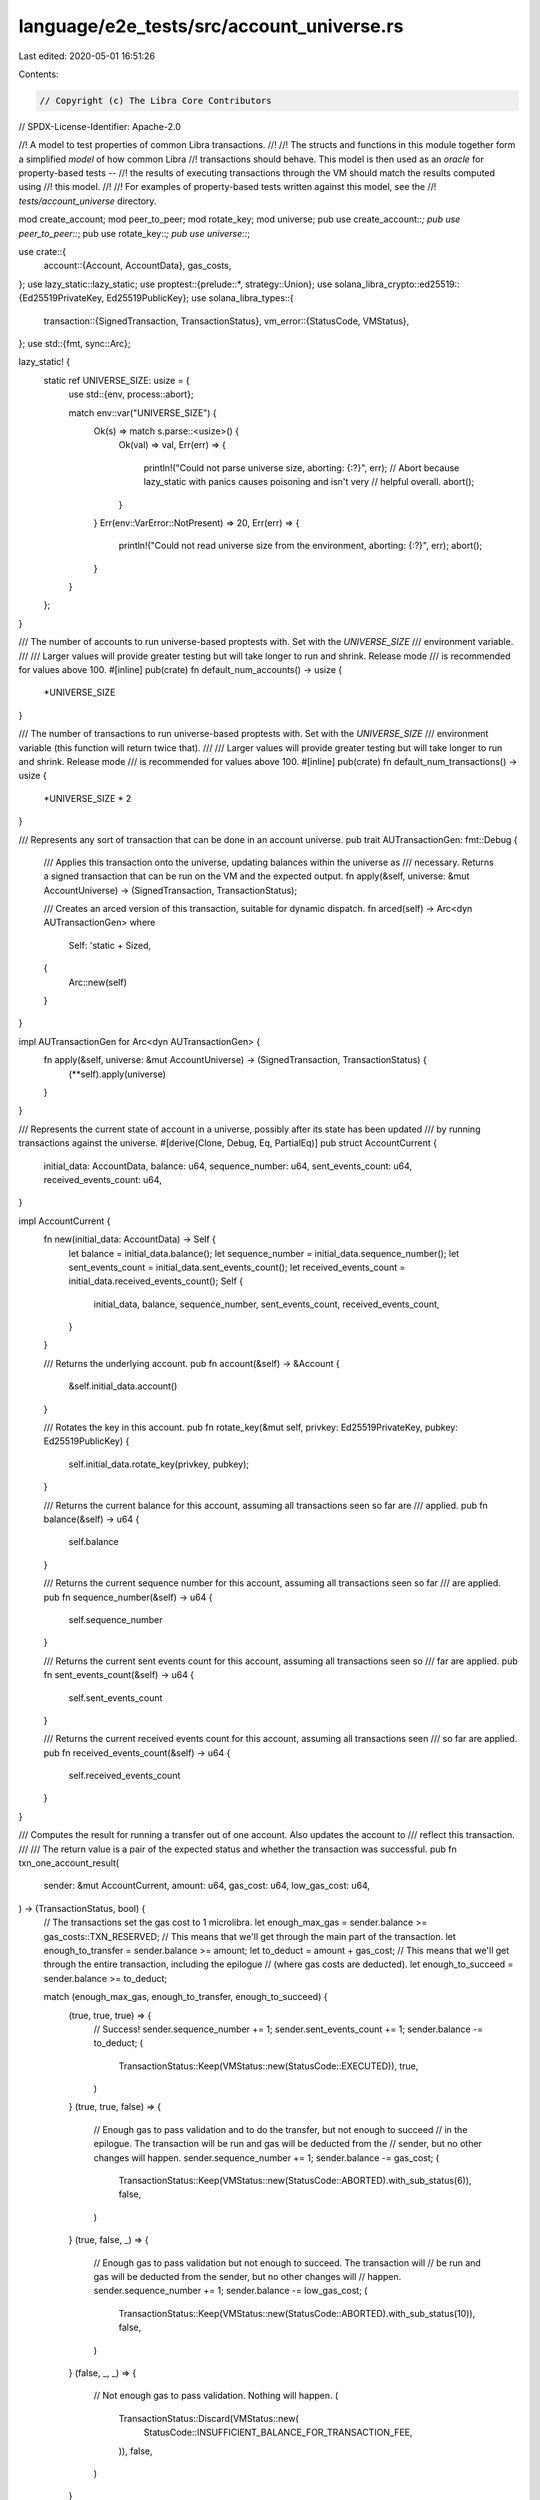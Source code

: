 language/e2e_tests/src/account_universe.rs
==========================================

Last edited: 2020-05-01 16:51:26

Contents:

.. code-block:: rs

    // Copyright (c) The Libra Core Contributors
// SPDX-License-Identifier: Apache-2.0

//! A model to test properties of common Libra transactions.
//!
//! The structs and functions in this module together form a simplified *model* of how common Libra
//! transactions should behave. This model is then used as an *oracle* for property-based tests --
//! the results of executing transactions through the VM should match the results computed using
//! this model.
//!
//! For examples of property-based tests written against this model, see the
//! `tests/account_universe` directory.

mod create_account;
mod peer_to_peer;
mod rotate_key;
mod universe;
pub use create_account::*;
pub use peer_to_peer::*;
pub use rotate_key::*;
pub use universe::*;

use crate::{
    account::{Account, AccountData},
    gas_costs,
};
use lazy_static::lazy_static;
use proptest::{prelude::*, strategy::Union};
use solana_libra_crypto::ed25519::{Ed25519PrivateKey, Ed25519PublicKey};
use solana_libra_types::{
    transaction::{SignedTransaction, TransactionStatus},
    vm_error::{StatusCode, VMStatus},
};
use std::{fmt, sync::Arc};

lazy_static! {
    static ref UNIVERSE_SIZE: usize = {
        use std::{env, process::abort};

        match env::var("UNIVERSE_SIZE") {
            Ok(s) => match s.parse::<usize>() {
                Ok(val) => val,
                Err(err) => {
                    println!("Could not parse universe size, aborting: {:?}", err);
                    // Abort because lazy_static with panics causes poisoning and isn't very
                    // helpful overall.
                    abort();
                }
            }
            Err(env::VarError::NotPresent) => 20,
            Err(err) => {
                println!("Could not read universe size from the environment, aborting: {:?}", err);
                abort();
            }
        }
    };
}

/// The number of accounts to run universe-based proptests with. Set with the `UNIVERSE_SIZE`
/// environment variable.
///
/// Larger values will provide greater testing but will take longer to run and shrink. Release mode
/// is recommended for values above 100.
#[inline]
pub(crate) fn default_num_accounts() -> usize {
    *UNIVERSE_SIZE
}

/// The number of transactions to run universe-based proptests with. Set with the `UNIVERSE_SIZE`
/// environment variable (this function will return twice that).
///
/// Larger values will provide greater testing but will take longer to run and shrink. Release mode
/// is recommended for values above 100.
#[inline]
pub(crate) fn default_num_transactions() -> usize {
    *UNIVERSE_SIZE * 2
}

/// Represents any sort of transaction that can be done in an account universe.
pub trait AUTransactionGen: fmt::Debug {
    /// Applies this transaction onto the universe, updating balances within the universe as
    /// necessary. Returns a signed transaction that can be run on the VM and the expected output.
    fn apply(&self, universe: &mut AccountUniverse) -> (SignedTransaction, TransactionStatus);

    /// Creates an arced version of this transaction, suitable for dynamic dispatch.
    fn arced(self) -> Arc<dyn AUTransactionGen>
    where
        Self: 'static + Sized,
    {
        Arc::new(self)
    }
}

impl AUTransactionGen for Arc<dyn AUTransactionGen> {
    fn apply(&self, universe: &mut AccountUniverse) -> (SignedTransaction, TransactionStatus) {
        (**self).apply(universe)
    }
}

/// Represents the current state of account in a universe, possibly after its state has been updated
/// by running transactions against the universe.
#[derive(Clone, Debug, Eq, PartialEq)]
pub struct AccountCurrent {
    initial_data: AccountData,
    balance: u64,
    sequence_number: u64,
    sent_events_count: u64,
    received_events_count: u64,
}

impl AccountCurrent {
    fn new(initial_data: AccountData) -> Self {
        let balance = initial_data.balance();
        let sequence_number = initial_data.sequence_number();
        let sent_events_count = initial_data.sent_events_count();
        let received_events_count = initial_data.received_events_count();
        Self {
            initial_data,
            balance,
            sequence_number,
            sent_events_count,
            received_events_count,
        }
    }

    /// Returns the underlying account.
    pub fn account(&self) -> &Account {
        &self.initial_data.account()
    }

    /// Rotates the key in this account.
    pub fn rotate_key(&mut self, privkey: Ed25519PrivateKey, pubkey: Ed25519PublicKey) {
        self.initial_data.rotate_key(privkey, pubkey);
    }

    /// Returns the current balance for this account, assuming all transactions seen so far are
    /// applied.
    pub fn balance(&self) -> u64 {
        self.balance
    }

    /// Returns the current sequence number for this account, assuming all transactions seen so far
    /// are applied.
    pub fn sequence_number(&self) -> u64 {
        self.sequence_number
    }

    /// Returns the current sent events count for this account, assuming all transactions seen so
    /// far are applied.
    pub fn sent_events_count(&self) -> u64 {
        self.sent_events_count
    }

    /// Returns the current received events count for this account, assuming all transactions seen
    /// so far are applied.
    pub fn received_events_count(&self) -> u64 {
        self.received_events_count
    }
}

/// Computes the result for running a transfer out of one account. Also updates the account to
/// reflect this transaction.
///
/// The return value is a pair of the expected status and whether the transaction was successful.
pub fn txn_one_account_result(
    sender: &mut AccountCurrent,
    amount: u64,
    gas_cost: u64,
    low_gas_cost: u64,
) -> (TransactionStatus, bool) {
    // The transactions set the gas cost to 1 microlibra.
    let enough_max_gas = sender.balance >= gas_costs::TXN_RESERVED;
    // This means that we'll get through the main part of the transaction.
    let enough_to_transfer = sender.balance >= amount;
    let to_deduct = amount + gas_cost;
    // This means that we'll get through the entire transaction, including the epilogue
    // (where gas costs are deducted).
    let enough_to_succeed = sender.balance >= to_deduct;

    match (enough_max_gas, enough_to_transfer, enough_to_succeed) {
        (true, true, true) => {
            // Success!
            sender.sequence_number += 1;
            sender.sent_events_count += 1;
            sender.balance -= to_deduct;
            (
                TransactionStatus::Keep(VMStatus::new(StatusCode::EXECUTED)),
                true,
            )
        }
        (true, true, false) => {
            // Enough gas to pass validation and to do the transfer, but not enough to succeed
            // in the epilogue. The transaction will be run and gas will be deducted from the
            // sender, but no other changes will happen.
            sender.sequence_number += 1;
            sender.balance -= gas_cost;
            (
                TransactionStatus::Keep(VMStatus::new(StatusCode::ABORTED).with_sub_status(6)),
                false,
            )
        }
        (true, false, _) => {
            // Enough gas to pass validation but not enough to succeed. The transaction will
            // be run and gas will be deducted from the sender, but no other changes will
            // happen.
            sender.sequence_number += 1;
            sender.balance -= low_gas_cost;
            (
                TransactionStatus::Keep(VMStatus::new(StatusCode::ABORTED).with_sub_status(10)),
                false,
            )
        }
        (false, _, _) => {
            // Not enough gas to pass validation. Nothing will happen.
            (
                TransactionStatus::Discard(VMStatus::new(
                    StatusCode::INSUFFICIENT_BALANCE_FOR_TRANSACTION_FEE,
                )),
                false,
            )
        }
    }
}

/// Returns a [`Strategy`] that provides a variety of balances (or transfer amounts) over a roughly
/// logarithmic distribution.
pub fn log_balance_strategy(max_balance: u64) -> impl Strategy<Value = u64> {
    // The logarithmic distribution is modeled by uniformly picking from ranges of powers of 2.
    let minimum = gas_costs::TXN_RESERVED.next_power_of_two();
    assert!(max_balance >= minimum, "minimum to make sense");
    let mut strategies = vec![];
    // Balances below and around the minimum are interesting but don't cover *every* power of 2,
    // just those starting from the minimum.
    let mut lower_bound: u64 = 0;
    let mut upper_bound: u64 = minimum;
    loop {
        strategies.push(lower_bound..upper_bound);
        if upper_bound >= max_balance {
            break;
        }
        lower_bound = upper_bound;
        upper_bound = (upper_bound * 2).min(max_balance);
    }
    Union::new(strategies)
}


